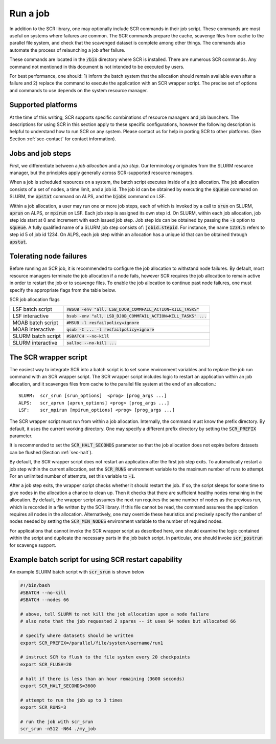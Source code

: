 .. _sec-scripts:

Run a job
=========

In addition to the SCR library,
one may optionally include SCR commands in their job script.
These commands are most useful on systems where failures are common.
The SCR commands prepare the cache, scavenge files from cache to the parallel file system,
and check that the scavenged dataset is complete among other things.
The commands also automate the process of relaunching a job after failure.

These commands are located in the :code:`/bin` directory where SCR is installed.
There are numerous SCR commands.
Any command not mentioned in this document is
not intended to be executed by users.

For best performance, one should:
1) inform the batch system that the allocation should remain available even after a failure
and 2) replace the command to execute the application with an SCR wrapper script.
The precise set of options and commands to use depends on the system resource manager.

Supported platforms
-------------------

At the time of this writing, SCR supports specific combinations of resource managers and job launchers.
The descriptions for using SCR in this section apply to 
these specific configurations,
however the following description is helpful to understand
how to run SCR on any system.
Please contact us for help in porting SCR to other platforms. 
(See Section :ref:`sec-contact` for contact information).

Jobs and job steps
------------------
First, we differentiate between a *job allocation* and a *job step*.
Our terminology originates from the SLURM resource manager, but 
the principles apply generally across SCR-supported resource managers.

When a job is scheduled resources on a system,
the batch script executes inside of a job allocation.
The job allocation consists of a set of nodes, a time limit, and a job id.
The job id can be obtained by executing the :code:`squeue` command
on SLURM, the :code:`apstat` command on ALPS, and the :code:`bjobs` command on LSF.

Within a job allocation, a user may run one or more job steps,
each of which is invoked by a call to :code:`srun` on SLURM, :code:`aprun` on ALPS, or :code:`mpirun` on LSF.
Each job step is assigned its own step id.
On SLURM, within each job allocation, job step ids start at 0 and increment with each issued job step.
Job step ids can be obtained by passing the :code:`-s` option to :code:`squeue`.
A fully qualified name of a SLURM job step consists of: :code:`jobid.stepid`.
For instance, the name :code:`1234.5` refers to step id 5 of job id 1234.
On ALPS, each job step within an allocation has a unique id that can be obtained
through :code:`apstat`.

Tolerating node failures
------------------------

Before running an SCR job, it is recommended to configure the job allocation to withstand node failures.
By default, most resource managers terminate the job allocation if a node fails,
however SCR requires the job allocation to remain active in order to restart the job or to scavenge files.
To enable the job allocation to continue past node failures,
one must specify the appropriate flags from the table below.

SCR job allocation flags

================== ================================================================
LSF batch script   :code:`#BSUB -env "all, LSB_DJOB_COMMFAIL_ACTION=KILL_TASKS"`
LSF interactive    :code:`bsub -env "all, LSB_DJOB_COMMFAIL_ACTION=KILL_TASKS" ...`
MOAB batch script  :code:`#MSUB -l resfailpolicy=ignore`
MOAB interactive   :code:`qsub -I ... -l resfailpolicy=ignore`
SLURM batch script :code:`#SBATCH --no-kill`
SLURM interactive  :code:`salloc --no-kill ...`
================== ================================================================

The SCR wrapper script
----------------------
The easiest way to integrate SCR into a batch script is to set some environment variables
and to replace the job run command with an SCR wrapper script.
The SCR wrapper script includes logic to restart an application within an job allocation,
and it scavenges files from cache to the parallel file system at the end of an allocation.::

  SLURM:  scr_srun [srun_options]  <prog> [prog_args ...]
  ALPS:   scr_aprun [aprun_options] <prog> [prog_args ...]
  LSF:    scr_mpirun [mpirun_options] <prog> [prog_args ...]

The SCR wrapper script must run from within a job allocation.
Internally, the command must know the prefix directory.
By default, it uses the current working directory.
One may specify a different prefix directory by setting the :code:`SCR_PREFIX` parameter.

It is recommended to set the :code:`SCR_HALT_SECONDS`
parameter so that the job allocation does not expire before
datasets can be flushed (Section :ref:`sec-halt`).

By default, the SCR wrapper script does not restart an application after the first job step exits.
To automatically restart a job step within the current allocation,
set the :code:`SCR_RUNS` environment variable to the maximum number of runs to attempt.
For an unlimited number of attempts, set this variable to :code:`-1`.

After a job step exits, the wrapper script checks whether it should restart the job.
If so, the script sleeps for some time to give nodes in the allocation a chance to clean up.
Then it checks that there are sufficient healthy nodes remaining in the allocation.
By default, the wrapper script assumes the next run requires the same number of nodes as the previous run,
which is recorded in a file written by the SCR library.
If this file cannot be read, the command assumes the application requires all nodes in the allocation.
Alternatively, one may override these heuristics and precisely specify the number of nodes needed
by setting the :code:`SCR_MIN_NODES` environment variable to the number of required nodes.

For applications that cannot invoke the SCR wrapper script as described here,
one should examine the logic contained within the script and duplicate the necessary parts
in the job batch script.
In particular, one should invoke :code:`scr_postrun` for scavenge support.

Example batch script for using SCR restart capability
-----------------------------------------------------

An example SLURM batch script with :code:`scr_srun` is shown below

.. code-block:: bash

  #!/bin/bash
  #SBATCH --no-kill
  #SBATCH --nodes 66
  
  # above, tell SLURM to not kill the job allocation upon a node failure
  # also note that the job requested 2 spares -- it uses 64 nodes but allocated 66
  
  # specify where datasets should be written
  export SCR_PREFIX=/parallel/file/system/username/run1
  
  # instruct SCR to flush to the file system every 20 checkpoints
  export SCR_FLUSH=20
  
  # halt if there is less than an hour remaining (3600 seconds)
  export SCR_HALT_SECONDS=3600
  
  # attempt to run the job up to 3 times
  export SCR_RUNS=3
  
  # run the job with scr_srun
  scr_srun -n512 -N64 ./my_job
